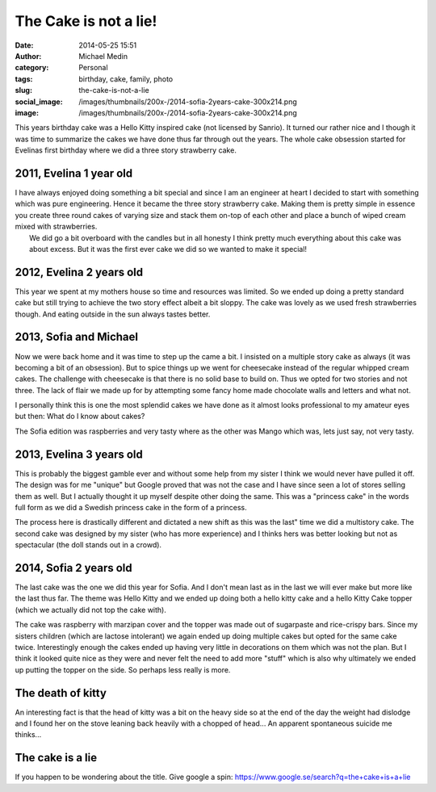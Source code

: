 The Cake is not a lie!
######################
:date: 2014-05-25 15:51
:author: Michael Medin
:category: Personal
:tags: birthday, cake, family, photo
:slug: the-cake-is-not-a-lie
:social_image: /images/thumbnails/200x-/2014-sofia-2years-cake-300x214.png
:image: /images/thumbnails/200x-/2014-sofia-2years-cake-300x214.png

This years birthday cake was a Hello Kitty inspired cake (not licensed
by Sanrio). It turned our rather nice and I though it was time
to summarize the cakes we have done thus far through out the years.
The whole cake obsession started for Evelinas first birthday where we
did a three story strawberry cake.

.. PELICAN_END_SUMMARY

2011, Evelina 1 year old
------------------------

.. image:: /images/2011-evelina-1year-218x300.png
   :alt: Evelina 1 years old
   :align: right

| I have always enjoyed doing something a bit special and since I am an
  engineer at heart I decided to start with something which was pure
  engineering. Hence it became the three story strawberry cake. Making
  them is pretty simple in essence you create three round cakes of
  varying size and stack them on-top of each other and place a bunch of
  wiped cream mixed with strawberries.
|  We did go a bit overboard with the candles but in all honesty I think
  pretty much everything about this cake was about excess. But it was
  the first ever cake we did so we wanted to make it special!

2012, Evelina 2 years old
-------------------------

This year we spent at my mothers house so time and resources was
limited. So we ended up doing a pretty standard cake but still trying to
achieve the two story effect albeit a bit sloppy. The cake was lovely as
we used fresh strawberries though. And eating outside in the sun always
tastes better.

.. image:: /images/2012-evelina-2years-300x279.png
   :alt: Evelina 2 years old
   :align: center


2013, Sofia and Michael
-----------------------

.. image:: /images/2013-sofia-1year-300x200.png
   :alt: Sofia 1 year old
   :align: left

Now we were back home and it was time to step up the
came a bit. I insisted on a multiple story cake as always (it was
becoming a bit of an obsession). But to spice things up we went for
cheesecake instead of the regular whipped cream cakes. The challenge
with cheesecake is that there is no solid base to build on. Thus we
opted for two stories and not three. The lack of flair we made up for by
attempting some fancy home made chocolate walls and letters and what
not.

.. image:: /images/2013-michael-37years-300x220.png
   :alt: Michael 37 years old
   :align: right

I personally think this is one the most splendid cakes we have done as
it almost looks professional to my amateur eyes but then: What do I know
about cakes?

The Sofia edition was raspberries and very tasty where as the other was
Mango which was, lets just say, not very tasty.

2013, Evelina 3 years old
-------------------------

This is probably the biggest gamble ever and without some help from my
sister I think we would never have pulled it off. The design was for me
"unique" but Google proved that was not the case and I have since seen a
lot of stores selling them as well. But I actually thought it up myself
despite other doing the same. This was a "princess cake" in the words
full form as we did a Swedish princess cake in the form of a princess.

.. image:: /images/2013-evelina-3years-300x228.png
   :alt: Evelina 3 years old
   :align: center

The process here is drastically different and dictated a new shift as
this was the last" time we did a multistory cake. The second cake was
designed by my sister (who has more experience) and I thinks hers was
better looking but not as spectacular (the doll stands out in a crowd).

2014, Sofia 2 years old
-----------------------

.. image:: /images/2014-sofia-2years-kitty-300x263.png
   :alt: Puzzled kitty
   :align: right

The last cake was the one we did this year for Sofia.
And I don't mean last as in the last we will ever make but more like the
last thus far. The theme was Hello Kitty and we ended up doing both a
hello kitty cake and a hello Kitty Cake topper (which we actually did
not top the cake with).

The cake was raspberry with marzipan cover and the topper was made out
of sugarpaste and rice-crispy bars. Since my sisters children (which are
lactose intolerant) we again ended up doing multiple cakes but opted for
the same cake twice. Interestingly enough the cakes ended up having very
little in decorations on them which was not the plan. But I think it
looked quite nice as they were and never felt the need to add more
"stuff" which is also why ultimately we ended up putting the topper on
the side. So perhaps less really is more.

The death of kitty
------------------

An interesting fact is that the head of kitty was a bit on the heavy
side so at the end of the day the weight had dislodge and I found her on
the stove leaning back heavily with a chopped of head... An apparent
spontaneous suicide me thinks...

.. image:: /images/thumbnails/500x_/2014-sofia-2years-death-of-kitty.png
   :alt: The death of kitty
   :align: center

The cake is a lie
-----------------

If you happen to be wondering about the title. Give google a
spin: \ https://www.google.se/search?q=the+cake+is+a+lie

